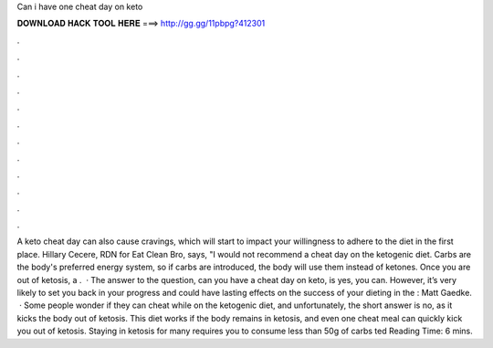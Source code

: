 Can i have one cheat day on keto

𝐃𝐎𝐖𝐍𝐋𝐎𝐀𝐃 𝐇𝐀𝐂𝐊 𝐓𝐎𝐎𝐋 𝐇𝐄𝐑𝐄 ===> http://gg.gg/11pbpg?412301

.

.

.

.

.

.

.

.

.

.

.

.

A keto cheat day can also cause cravings, which will start to impact your willingness to adhere to the diet in the first place. Hillary Cecere, RDN for Eat Clean Bro, says, "I would not recommend a cheat day on the ketogenic diet. Carbs are the body's preferred energy system, so if carbs are introduced, the body will use them instead of ketones. Once you are out of ketosis, a .  · The answer to the question, can you have a cheat day on keto, is yes, you can. However, it’s very likely to set you back in your progress and could have lasting effects on the success of your dieting in the : Matt Gaedke.  · Some people wonder if they can cheat while on the ketogenic diet, and unfortunately, the short answer is no, as it kicks the body out of ketosis. This diet works if the body remains in ketosis, and even one cheat meal can quickly kick you out of ketosis. Staying in ketosis for many requires you to consume less than 50g of carbs ted Reading Time: 6 mins.